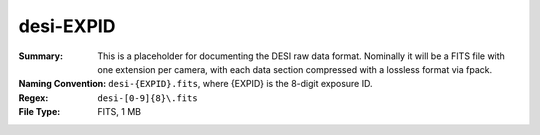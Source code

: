 ==========
desi-EXPID
==========

:Summary: This is a placeholder for documenting the DESI raw data format.
    Nominally it will be a FITS file with one extension per camera, with each
    data section compressed with a lossless format via fpack.
:Naming Convention: ``desi-{EXPID}.fits``, where {EXPID} is the 8-digit exposure ID.
:Regex: ``desi-[0-9]{8}\.fits``
:File Type: FITS, 1 MB
